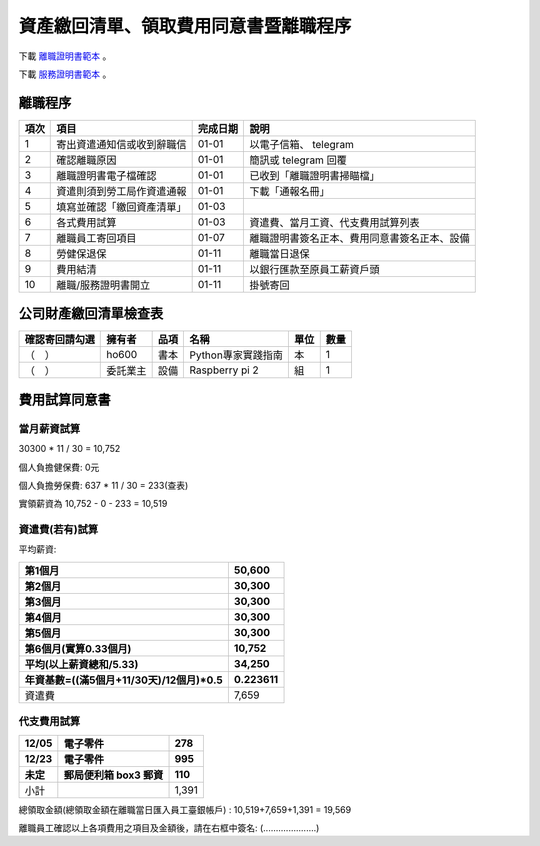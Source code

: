 資產繳回清單、領取費用同意書暨離職程序
===============================================================================

下載 `離職證明書範本 <http://www.bli.gov.tw/sub.aspx?a=w4ermWXoBwg%3D>`_ 。

下載 `服務證明書範本 <http://www.ntust.edu.tw/ezfiles/4/1004/img/144/d_05.pdf>`_ 。

離職程序
-------------------------------------------------------------------------------

==== ========================== ======== =============================================
項次 項目                       完成日期 說明
==== ========================== ======== =============================================
1    寄出資遣通知信或收到辭職信 01-01    以電子信箱、 telegram 
2    確認離職原因               01-01    簡訊或 telegram 回覆
3    離職證明書電子檔確認       01-01    已收到「離職證明書掃瞄檔」
4    資遣則須到勞工局作資遣通報 01-01    下載「通報名冊」
5    填寫並確認「繳回資產清單」 01-03    
6    各式費用試算               01-03    資遣費、當月工資、代支費用試算列表
7    離職員工寄回項目           01-07    離職證明書簽名正本、費用同意書簽名正本、設備
8    勞健保退保                 01-11    離職當日退保
9    費用結清                   01-11    以銀行匯款至原員工薪資戶頭
10   離職/服務證明書開立        01-11    掛號寄回
==== ========================== ======== =============================================

公司財產繳回清單檢查表
-------------------------------------------------------------------------------

============== ======== ========= ================================== ===== ==== 
確認寄回請勾選 擁有者   品項      名稱                               單位  數量
============== ======== ========= ================================== ===== ==== 
（　）         ho600    書本      Python專家實踐指南                 本    1
（　）         委託業主 設備      Raspberry pi 2                     組    1
============== ======== ========= ================================== ===== ==== 

費用試算同意書
-------------------------------------------------------------------------------

當月薪資試算
^^^^^^^^^^^^^^^^^^^^^^^^^^^^^^^^^^^^^^^^^^^^^^^^^^^^^^^^^^^^^^^^^^^^^^^^^^^^^^^

30300 * 11 / 30 = 10,752

個人負擔健保費: 0元                

個人負擔勞保費: 637 * 11 / 30 = 233(查表)                

實領薪資為 10,752 - 0 - 233 = 10,519
                    
資遣費(若有)試算
^^^^^^^^^^^^^^^^^^^^^^^^^^^^^^^^^^^^^^^^^^^^^^^^^^^^^^^^^^^^^^^^^^^^^^^^^^^^^^^

平均薪資:

============================================== ================================
第1個月                                        50,600
第2個月                                        30,300
第3個月                                        30,300
第4個月                                        30,300
第5個月                                        30,300
第6個月(實算0.33個月)                          10,752
平均(以上薪資總和/5.33)                        34,250
年資基數=((滿5個月+11/30天)/12個月)*0.5        0.223611
============================================== ================================
資遣費                                         7,659
============================================== ================================
                    
代支費用試算
^^^^^^^^^^^^^^^^^^^^^^^^^^^^^^^^^^^^^^^^^^^^^^^^^^^^^^^^^^^^^^^^^^^^^^^^^^^^^^^

======== ====================== ====================
12/05    電子零件               278
12/23    電子零件               995
未定     郵局便利箱 box3 郵資   110
======== ====================== ====================
小計                            1,391
======== ====================== ====================

總領取金額(總領取金額在離職當日匯入員工臺銀帳戶) : 10,519+7,659+1,391 = 19,569

離職員工確認以上各項費用之項目及金額後，請在右框中簽名: (.....................)